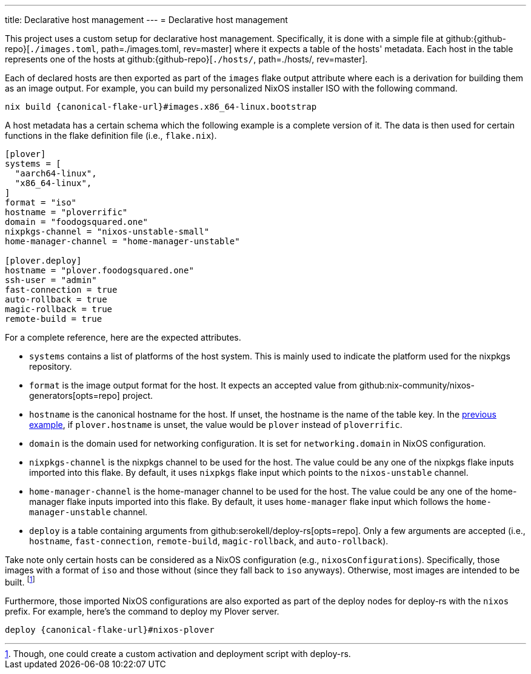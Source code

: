 ---
title: Declarative host management
---
= Declarative host management

This project uses a custom setup for declarative host management.
Specifically, it is done with a simple file at github:{github-repo}[`./images.toml`, path=./images.toml, rev=master] where it expects a table of the hosts' metadata.
Each host in the table represents one of the hosts at github:{github-repo}[`./hosts/`, path=./hosts/, rev=master].

Each of declared hosts are then exported as part of the `images` flake output attribute where each is a derivation for building them as an image output.
For example, you can build my personalized NixOS installer ISO with the following command.

[source, shell, subs=attributes]
----
nix build {canonical-flake-url}#images.x86_64-linux.bootstrap
----

A host metadata has a certain schema which the following example is a complete version of it.
The data is then used for certain functions in the flake definition file (i.e., `flake.nix`).

[#lst:images-metadata-example]
[source, toml]
----
[plover]
systems = [
  "aarch64-linux",
  "x86_64-linux",
]
format = "iso"
hostname = "ploverrific"
domain = "foodogsquared.one"
nixpkgs-channel = "nixos-unstable-small"
home-manager-channel = "home-manager-unstable"

[plover.deploy]
hostname = "plover.foodogsquared.one"
ssh-user = "admin"
fast-connection = true
auto-rollback = true
magic-rollback = true
remote-build = true
----

For a complete reference, here are the expected attributes.

- `systems` contains a list of platforms of the host system.
This is mainly used to indicate the platform used for the nixpkgs repository.

- `format` is the image output format for the host.
It expects an accepted value from github:nix-community/nixos-generators[opts=repo] project.

- `hostname` is the canonical hostname for the host.
If unset, the hostname is the name of the table key.
In the <<lst:images-metadata-example, previous example>>, if `plover.hostname` is unset, the value would be `plover` instead of `ploverrific`.

- `domain` is the domain used for networking configuration.
It is set for `networking.domain` in NixOS configuration.

- `nixpkgs-channel` is the nixpkgs channel to be used for the host.
The value could be any one of the nixpkgs flake inputs imported into this flake.
By default, it uses `nixpkgs` flake input which points to the `nixos-unstable` channel.

- `home-manager-channel` is the home-manager channel to be used for the host.
The value could be any one of the home-manager flake inputs imported into this flake.
By default, it uses `home-manager` flake input which follows the `home-manager-unstable` channel.

- `deploy` is a table containing arguments from github:serokell/deploy-rs[opts=repo].
Only a few arguments are accepted (i.e., `hostname`, `fast-connection`, `remote-build`, `magic-rollback`, and `auto-rollback`).

Take note only certain hosts can be considered as a NixOS configuration (e.g., `nixosConfigurations`).
Specifically, those images with a format of `iso` and those without (since they fall back to `iso` anyways).
Otherwise, most images are intended to be built.
footnote:[Though, one could create a custom activation and deployment script with deploy-rs.]

Furthermore, those imported NixOS configurations are also exported as part of the deploy nodes for deploy-rs with the `nixos` prefix.
For example, here's the command to deploy my Plover server.

[source, shell, subs=attributes]
----
deploy {canonical-flake-url}#nixos-plover
----
